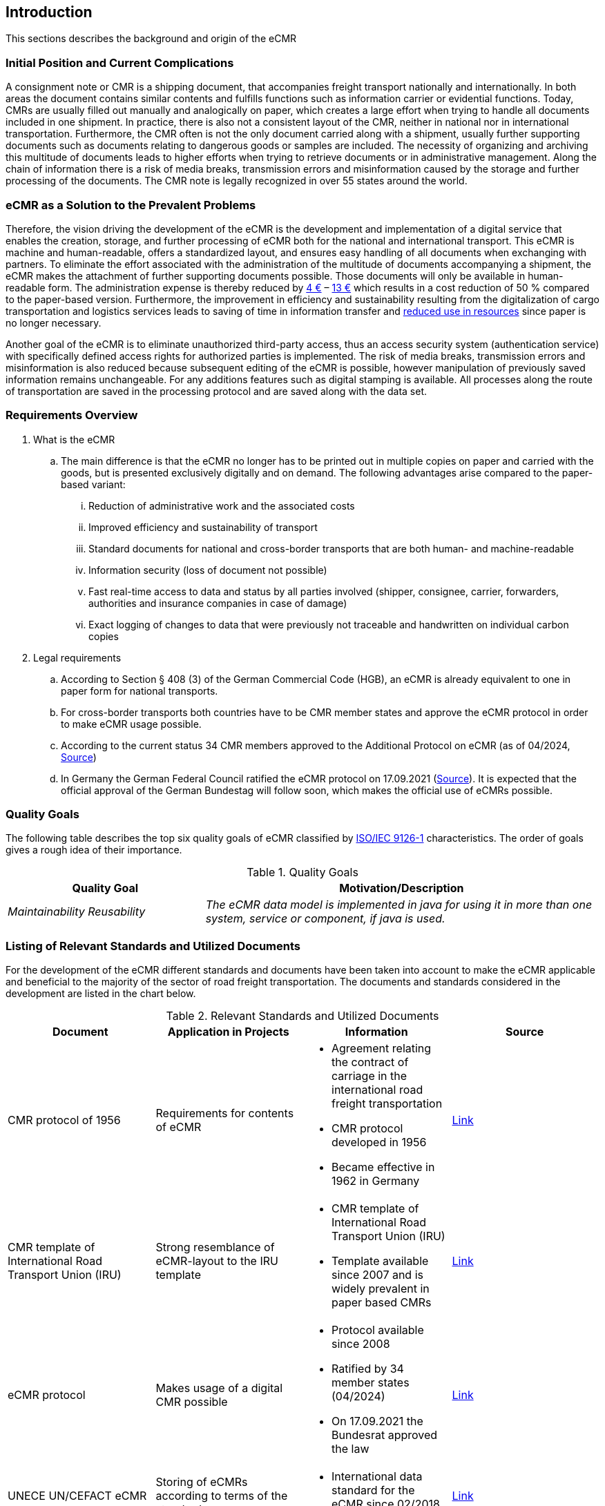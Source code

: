[[section-introduction]]
== Introduction

This sections describes the background and origin of the eCMR

=== Initial Position and Current Complications

A consignment note or CMR is a shipping document, that accompanies freight transport nationally and internationally.
In both areas the document contains similar contents and fulfills functions such as information carrier or evidential functions.
Today, CMRs are usually filled out manually and analogically on paper, which creates a large effort when trying to handle all documents included in one shipment.
In practice, there is also not a consistent layout of the CMR, neither in national nor in international transportation.
Furthermore, the CMR often is not the only document carried along with a shipment, usually further supporting documents such as documents relating to dangerous goods or samples are included.
The necessity of organizing and archiving this multitude of documents leads to higher efforts when trying to retrieve documents or in administrative management.
Along the chain of information there is a risk of media breaks, transmission errors and misinformation caused by the storage and further processing of the documents.
The CMR note is legally recognized in over 55 states around the world.

=== eCMR as a Solution to the Prevalent Problems

Therefore, the vision driving the development of the eCMR is the development and implementation of a digital service that enables the creation, storage, and further processing of eCMR both for the national and international transport.
This eCMR is machine and human-readable, offers a standardized layout, and ensures easy handling of all documents when exchanging with partners.
To eliminate the effort associated with the administration of the multitude of documents accompanying a shipment, the eCMR makes the attachment of further supporting documents possible.
Those documents will only be available in human-readable form.
The administration expense is thereby reduced by https://www.dvz.de/rubriken/logistik/detail/news/unterwegs-noch-wenig-digital.html[4 €] – https://rio.cloud/de/news/branche/digitaler-frachtbrief[13 €] which results in a cost reduction of 50 % compared to the paper-based version.
Furthermore, the improvement in efficiency and sustainability resulting from the digitalization of cargo transportation and logistics services leads to saving of time in information transfer and https://vrioeurope.com/en/digital-transformation-ecmr-a-digital-future-for-the-cmr-document/[reduced use in resources] since paper is no longer necessary.

Another goal of the eCMR is to eliminate unauthorized third-party access, thus an access security system (authentication service) with specifically defined access rights for authorized parties is implemented.
The risk of media breaks, transmission errors and misinformation is also reduced because subsequent editing of the eCMR is possible, however manipulation of previously saved information remains unchangeable.
For any additions features such as digital stamping is available.
All processes along the route of transportation are saved in the processing protocol and are saved along with the data set.

=== Requirements Overview

. What is the eCMR
.. The main difference is that the eCMR no longer has to be printed out in multiple copies on paper and carried with the goods, but is presented exclusively digitally and on demand.
The following advantages arise compared to the paper-based variant:
... Reduction of administrative work and the associated costs
... Improved efficiency and sustainability of transport
... Standard documents for national and cross-border transports that are both human- and machine-readable
... Information security (loss of document not possible)
... Fast real-time access to data and status by all parties involved (shipper, consignee, carrier, forwarders, authorities and insurance companies in case of damage)
... Exact logging of changes to data that were previously not traceable and handwritten on individual carbon copies

. Legal requirements

.. According to Section § 408 (3) of the German Commercial Code (HGB), an eCMR is already equivalent to one in paper form for national transports.
.. For cross-border transports both countries have to be CMR member states and approve the eCMR protocol in order to make eCMR usage possible.
.. According to the current status 34 CMR members approved to the Additional Protocol on eCMR (as of 04/2024, https://treaties.un.org/pages/ViewDetails.aspx?src=TREATY&mtdsg_no=XI-B-11-b&chapter=11&clang=_en[Source])

.. In Germany the German Federal Council ratified the eCMR protocol on 17.09.2021 (https://www.bmvi.de/SharedDocs/DE/Pressemitteilungen/2021/113-scheuer-e-frachtbrief.html[Source]).
It is expected that the official approval of the German Bundestag will follow soon, which makes the official use of eCMRs possible.

=== Quality Goals

The following table describes the top six quality goals of eCMR classified by https://en.wikipedia.org/wiki/ISO/IEC_9126[ISO/IEC 9126-1] characteristics.
The order of goals gives a rough idea of their importance.

.Quality Goals
[cols="1e,2e",options="header"]
|===
|Quality Goal |Motivation/Description

|Maintainability Reusability
|The eCMR data model is implemented in java for using it in more than one system, service or component, if java is used.
|===

=== Listing of Relevant Standards and Utilized Documents

For the development of the eCMR different standards and documents have been taken into account to make the eCMR applicable and beneficial to the majority of the sector of road freight transportation.
The documents and standards considered in the development are listed in the chart below.

.Relevant Standards and Utilized Documents
|===
|Document |Application in Projects |Information |Source

|CMR protocol of 1956
|Requirements for contents of eCMR
a|- Agreement relating the contract of carriage in the international road freight transportation
- CMR protocol developed in 1956
- Became effective in 1962 in Germany
| https://unece.org/fileadmin/DAM/trans/conventn/cmr_e.pdf[Link]

|CMR template of International Road Transport Union (IRU)
|Strong resemblance of eCMR-layout to the IRU template
a|- CMR template of International Road Transport Union (IRU)
- Template available since 2007 and is widely prevalent in paper based CMRs
|https://www.iru.org/resources/iru-library/iru-cmr-model-2007[Link]

|eCMR protocol
|Makes usage of a digital CMR possible
a|- Protocol available since 2008
- Ratified by 34 member states (04/2024)
- On 17.09.2021 the Bundesrat approved the law
|https://unece.org/DAM/trans/conventn/e-CMRe.pdf[Link]

|UNECE
UN/CEFACT eCMR
|Storing of eCMRs according to terms of the standard
a|- International data standard for the eCMR since 02/2018
|https://unece.org/trade/uncefact/mainstandards[Link]

|===

